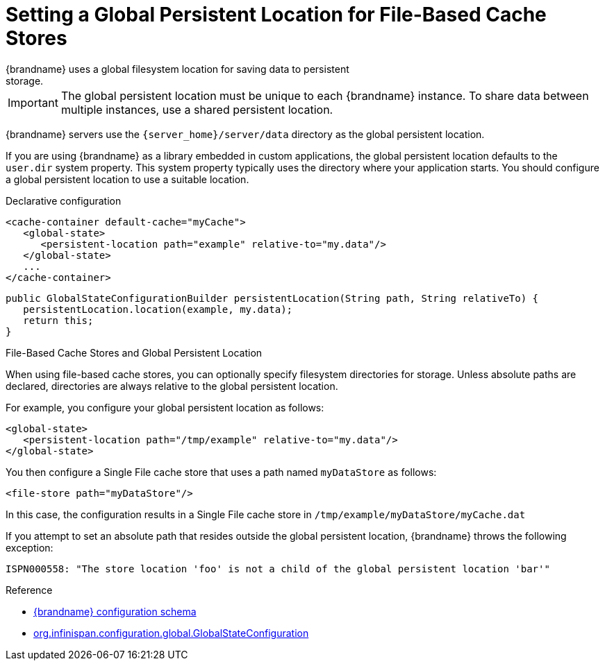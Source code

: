 [id='setting_persistent_location-{context}']
= Setting a Global Persistent Location for File-Based Cache Stores
{brandname} uses a global filesystem location for saving data to persistent
storage.

[IMPORTANT]
====
The global persistent location must be unique to each {brandname} instance. To
share data between multiple instances, use a shared persistent location.
====

{brandname} servers use the `{server_home}/server/data` directory as the global
persistent location.

If you are using {brandname} as a library embedded in custom applications, the
global persistent location defaults to the `user.dir` system property. This
system property typically uses the directory where your application starts. You
should configure a global persistent location to use a suitable location.

.Declarative configuration

[source,xml,options="nowrap",subs=attributes+]
----
<cache-container default-cache="myCache">
   <global-state>
      <persistent-location path="example" relative-to="my.data"/>
   </global-state>
   ...
</cache-container>
----

[source,java,options="nowrap",subs=attributes+]
----
public GlobalStateConfigurationBuilder persistentLocation(String path, String relativeTo) {
   persistentLocation.location(example, my.data);
   return this;
}
----

.File-Based Cache Stores and Global Persistent Location

When using file-based cache stores, you can optionally specify filesystem
directories for storage. Unless absolute paths are declared, directories are
always relative to the global persistent location.

For example, you configure your global persistent location as follows:

[source,xml,options="nowrap",subs=attributes+]
----
<global-state>
   <persistent-location path="/tmp/example" relative-to="my.data"/>
</global-state>
----

You then configure a Single File cache store that uses a path named
`myDataStore` as follows:

[source,xml,options="nowrap",subs=attributes+]
----
<file-store path="myDataStore"/>
----

In this case, the configuration results in a Single File cache store in `/tmp/example/myDataStore/myCache.dat`

If you attempt to set an absolute path that resides outside the global
persistent location, {brandname} throws the following exception:

----
ISPN000558: "The store location 'foo' is not a child of the global persistent location 'bar'"
----

.Reference

* link:{configdocroot}[{brandname} configuration schema]
* link:{javadocroot}/org/infinispan/configuration/global/GlobalStateConfiguration.html[org.infinispan.configuration.global.GlobalStateConfiguration]
